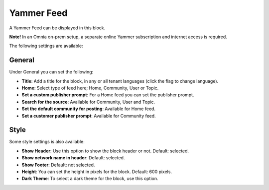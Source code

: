 Yammer Feed
===============

A Yammer Feed can be displayed in this block. 

**Note!** In an Omnia on-prem setup, a separate online Yammer subscription and internet access is required.

The following settings are available:

.. image:: yammer-feed-settings-all-new.png

General
************
Under General you can set the following:

.. image:: yammer-feed-settings-general-new.png

+ **Title**: Add a title for the block, in any or all tenant languages (click the flag to change language).
+ **Home**: Select type of feed here; Home, Community, User or Topic.
+ **Set a custom publisher prompt**: For a Home feed you can set the publisher prompt.
+ **Search for the source**: Available for Community, User and Topic.
+ **Set the default community for posting**: Available for Home feed.
+ **Set a customer publisher prompt**: Available for Community feed.

Style
**********
Some style settings is also available:

.. image:: yammer-feed-settings-style-new.png

+ **Show Header**: Use this option to show the block header or not. Default: selected.
+ **Show network name in header**: Default: selected.
+ **Show Footer**: Default: not selected.
+ **Height**: You can set the height in pixels for the block. Default: 600 pixels.
+ **Dark Theme**: To select a dark theme for the block, use this option.


